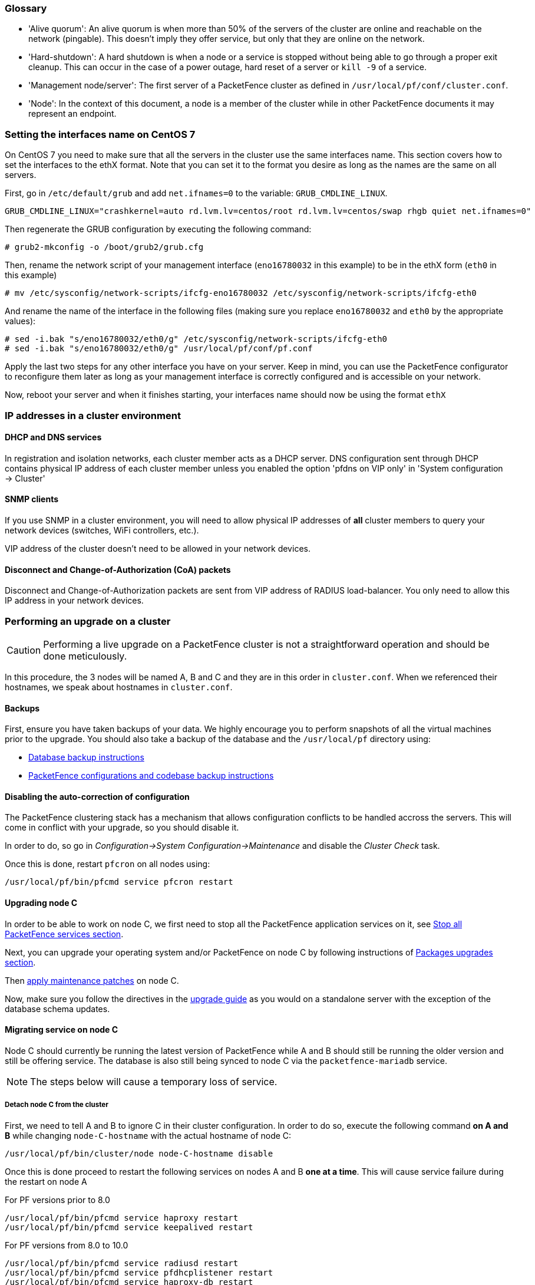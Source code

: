 // to display images directly on GitHub
ifdef::env-github[]
:encoding: UTF-8
:lang: en
:doctype: book
:toc: left
:imagesdir: ../images
endif::[]

////

    This file is part of the PacketFence project.

    See PacketFence_Clustering_Guide.asciidoc
    for authors, copyright and license information.

////

//== Appendix

=== Glossary

 * 'Alive quorum': An alive quorum is when more than 50% of the servers of the cluster are online and reachable on the network (pingable). This doesn't imply they offer service, but only that they are online on the network.
 * 'Hard-shutdown': A hard shutdown is when a node or a service is stopped without being able to go through a proper exit cleanup. This can occur in the case of a power outage, hard reset of a server or `kill -9` of a service.
 * 'Management node/server': The first server of a PacketFence cluster as defined in `/usr/local/pf/conf/cluster.conf`.
 * 'Node': In the context of this document, a node is a member of the cluster while in other PacketFence documents it may represent an endpoint.

=== Setting the interfaces name on CentOS 7

On CentOS 7 you need to make sure that all the servers in the cluster use the same interfaces name.
This section covers how to set the interfaces to the ethX format.
Note that you can set it to the format you desire as long as the names are the same on all servers.

First, go in `/etc/default/grub` and add `net.ifnames=0` to the variable: `GRUB_CMDLINE_LINUX`.

  GRUB_CMDLINE_LINUX="crashkernel=auto rd.lvm.lv=centos/root rd.lvm.lv=centos/swap rhgb quiet net.ifnames=0"

Then regenerate the GRUB configuration by executing the following command:

  # grub2-mkconfig -o /boot/grub2/grub.cfg

Then, rename the network script of your management interface (`eno16780032` in this example) to be in the ethX form (`eth0` in this example)

  # mv /etc/sysconfig/network-scripts/ifcfg-eno16780032 /etc/sysconfig/network-scripts/ifcfg-eth0

And rename the name of the interface in the following files (making sure you replace `eno16780032` and `eth0` by the appropriate values):

  # sed -i.bak "s/eno16780032/eth0/g" /etc/sysconfig/network-scripts/ifcfg-eth0
  # sed -i.bak "s/eno16780032/eth0/g" /usr/local/pf/conf/pf.conf

Apply the last two steps for any other interface you have on your server. Keep in mind, you can use the PacketFence configurator to reconfigure them later as long as your management interface is correctly configured and is accessible on your network.

Now, reboot your server and when it finishes starting, your interfaces name should now be using the format `ethX`

=== IP addresses in a cluster environment

==== DHCP and DNS services

In registration and isolation networks, each cluster member acts as a DHCP
server.  DNS configuration sent through DHCP contains physical IP address of
each cluster member unless you enabled the option 'pfdns on VIP only' in
'System configuration -> Cluster'

==== SNMP clients

If you use SNMP in a cluster environment, you will need to allow physical IP
addresses of **all** cluster members to query your network devices (switches,
WiFi controllers, etc.).

VIP address of the cluster doesn't need to be allowed in your network devices.

==== Disconnect and Change-of-Authorization (CoA) packets

Disconnect and Change-of-Authorization packets are sent from VIP address of RADIUS load-balancer.
You only need to allow this IP address in your network devices.


=== Performing an upgrade on a cluster


CAUTION: Performing a live upgrade on a PacketFence cluster is not a straightforward operation and should be done meticulously.

In this procedure, the 3 nodes will be named A, B and C and they are in this order in [filename]`cluster.conf`. When we referenced their hostnames, we speak about hostnames in [filename]`cluster.conf`.

==== Backups

First, ensure you have taken backups of your data. We highly encourage you to perform snapshots of all the virtual machines prior to the upgrade. You should also take a backup of the database and the `/usr/local/pf` directory using:

* <<PacketFence_Upgrade_Guide.asciidoc#_database_backup,Database backup instructions>>
* <<PacketFence_Upgrade_Guide.asciidoc#_packetfence_configurations_and_codebase_backup,PacketFence configurations and codebase backup instructions>>

==== Disabling the auto-correction of configuration


The PacketFence clustering stack has a mechanism that allows configuration conflicts to be handled accross the servers. This will come in conflict with your upgrade, so you should disable it.

In order to do, so go in _Configuration->System Configuration->Maintenance_ and disable the _Cluster Check_ task.

Once this is done, restart `pfcron` on all nodes using:

[source,bash]
----
/usr/local/pf/bin/pfcmd service pfcron restart
----

==== Upgrading node C


In order to be able to work on node C, we first need to stop all the
PacketFence application services on it, see
<<PacketFence_Upgrade_Guide.asciidoc#_stop_all_packetfence_services,Stop all
PacketFence services section>>.
  
Next, you can upgrade your operating system and/or PacketFence on node C by following instructions of <<PacketFence_Upgrade_Guide.asciidoc#_packages_upgrades,Packages upgrades section>>.

Then <<PacketFence_Upgrade_Guide.asciidoc#_maintenance_patches,apply maintenance patches>> on node C.

Now, make sure you follow the directives in the <<PacketFence_Upgrade_Guide.asciidoc#,upgrade guide>> as you would on a standalone server with the exception of the database schema updates.

==== Migrating service on node C


Node C should currently be running the latest version of PacketFence while A and B should still be running the older version and still be offering service. The database is also still being synced to node C via the `packetfence-mariadb` service.

NOTE: The steps below will cause a temporary loss of service.

===== Detach node C from the cluster


First, we need to tell A and B to ignore C in their cluster configuration. In order to do so, execute the following command **on A and B** while changing `node-C-hostname` with the actual hostname of node C:

[source,bash]
----
/usr/local/pf/bin/cluster/node node-C-hostname disable
----

Once this is done proceed to restart the following services on nodes A and B **one at a time**. This will cause service failure during the restart on node A

.For PF versions prior to 8.0
[source,bash]
----
/usr/local/pf/bin/pfcmd service haproxy restart
/usr/local/pf/bin/pfcmd service keepalived restart
----

.For PF versions from 8.0 to 10.0
[source,bash]
----
/usr/local/pf/bin/pfcmd service radiusd restart
/usr/local/pf/bin/pfcmd service pfdhcplistener restart
/usr/local/pf/bin/pfcmd service haproxy-db restart
/usr/local/pf/bin/pfcmd service haproxy-portal restart
/usr/local/pf/bin/pfcmd service keepalived restart
----

.For PF versions 10.0 and later
[source,bash]
----
/usr/local/pf/bin/pfcmd service radiusd restart
/usr/local/pf/bin/pfcmd service pfdhcplistener restart
/usr/local/pf/bin/pfcmd service haproxy-admin restart
/usr/local/pf/bin/pfcmd service haproxy-db restart
/usr/local/pf/bin/pfcmd service haproxy-portal restart
/usr/local/pf/bin/pfcmd service keepalived restart
----


Then, we should tell C to ignore A and B in their cluster configuration. In order to do so, execute the following commands on node C while changing `node-A-hostname` and `node-B-hostname` by the hostname of nodes A and B respectively.

[source,bash]
----
/usr/local/pf/bin/cluster/node node-A-hostname disable
/usr/local/pf/bin/cluster/node node-B-hostname disable
----

Now restart `packetfence-mariadb` on node C:

[source,bash]
----
systemctl restart packetfence-mariadb
----

NOTE: From this moment on, you will lose the configuration changes and data changes that occur on nodes A and B.

The commands above will make sure that nodes A and B will not be forwarding requests to C even if it is alive. Same goes for C which won't be sending traffic to A and B. This means A and B will continue to have the same database informations while C will start to diverge from it when it goes live. We'll make sure to reconcile this data afterwards.

===== Complete upgrade of node C

From that moment node C is in standalone for its database. We can proceed to update the database schema so it matches the one of the latest version.
In order to do so, upgrade the database schema using the instructions provided in <<PacketFence_Upgrade_Guide.asciidoc#,Upgrade guide>>.

===== Start service on node C

Now, start the application service on node C using the instructions provided
in
<<PacketFence_Upgrade_Guide.asciidoc#_restart_all_packetfence_services,Restart
all PacketFence services section>>.

===== Stop services on nodes A and B

Next, stop all application services on node A and B:

* See <<PacketFence_Upgrade_Guide.asciidoc#_stop_all_packetfence_services,Stop all
PacketFence services section>>
* Stop database:
+
[source,bash]
----
systemctl stop packetfence-mariadb
----

==== Validate migration


You should now have full service on node C and should validate that all functionnalities are working as expected. Once you continue past this point, there will be no way to migrate back to nodes A and B in case of issues other than to use the snapshots taken prior to the upgrade.

===== If all goes wrong


If your migration to node C goes wrong, you can fail back to nodes A and B by stopping all services on node C and starting them on nodes A and B

.On node C
[source,bash]
----
systemctl stop packetfence-mariadb
/usr/local/pf/bin/pfcmd service pf stop
----

.On nodes A and B
[source,bash]
----
systemctl start packetfence-mariadb
/usr/local/pf/bin/pfcmd service pf start
----

Once you are feeling confident to try your failover to node C again, you can do the exact opposite of the commands above to try your upgrade again.

===== If all goes well


If you are happy about the state of your upgrade, you can continue on the steps below in order to complete the upgrade of the two remaining nodes.

==== Upgrading nodes A and B

Next, you can upgrade your operating system and/or PacketFence on nodes A and B by
following instructions of
<<PacketFence_Upgrade_Guide.asciidoc#_packages_upgrades,Packages upgrades
section>>.

WARNING: You only need to merge changes of new configuration files that will not be synced by `/usr/local/pf/bin/cluster/sync` command described below.

Then <<PacketFence_Upgrade_Guide.asciidoc#_maintenance_patches,apply maintenance patches>> on nodes A and B.

You do not need to follow the upgrade procedure when upgrading these nodes. You should instead do a sync from node C on nodes A and B:

[source,bash]
----
/usr/local/pf/bin/cluster/sync --from=192.168.1.5 --api-user=packet --api-password=fence
/usr/local/pf/bin/pfcmd configreload hard
----

Where:

* `_192.168.1.5_` is the management IP of node C
* `_packet_` is the webservices username (_Configuration->Webservices_)
* `_fence_` is the webservices password (_Configuration->Webservices_)


==== Reintegrating nodes A and B


===== Optional step: Cleaning up data on node C


When you will re-establish a cluster using node C in the steps below, your environment will be set in read-only mode for the duration of the database sync (which needs to be done from scratch).

This can take from a few minutes to an hour depending on your database size.

We highly suggest you delete data from the following tables if you don't need it:

* `radius_audit_log`: contains the data in _Auditing->RADIUS Audit Logs_
* `ip4log_history`: Archiving data for the IPv4 history
* `ip4log_archive`: Archiving data for the IPv4 history
* `locationlog_history`: Archiving data for the node location history

You can safely delete the data from all of these tables without affecting the functionnalities as they are used for reporting and archiving purposes. Deleting the data from these tables can make the sync process considerably faster.

In order to truncate a table:

[source,bash]
----
mysql -u root -p pf
MariaDB> truncate TABLE_NAME;
----

===== Preliminary steps

First, stop the galera-autofix service on all the nodes of your cluster

[source,bash]
----
systemctl stop packetfence-galera-autofix
----

===== Elect node C as database master


In order for node C to be able to elect itself as database master, we must tell it there are other members in its cluster by re-enabling nodes A and B

[source,bash]
----
/usr/local/pf/bin/cluster/node node-A-hostname enable
/usr/local/pf/bin/cluster/node node-B-hostname enable
----

Next, enable node C on nodes A and B by executing the following command on the two servers:

[source,bash]
----
/usr/local/pf/bin/cluster/node node-C-hostname enable
----

Now, stop `packetfence-mariadb` on node C, regenerate the MariaDB configuration and start it as a new master:

[source,bash]
----
systemctl stop packetfence-mariadb
/usr/local/pf/bin/pfcmd generatemariadbconfig
/usr/local/pf/sbin/pf-mariadb --force-new-cluster
----

You should validate that you are able to connect to the MariaDB database even
though it is in read-only mode using the MariaDB command line:

[source,bash]
----
mysql -u root -p pf -h localhost
----

If its not, make sure you check the MariaDB log
([filename]`/usr/local/pf/logs/mariadb_error.log`)

===== Sync nodes A and B


On each of the servers you want to discard the data from, stop `packetfence-mariadb`, you must destroy all the data in `/var/lib/mysql` and start `packetfence-mariadb` so it resyncs its data from scratch.

[source,bash]
----
systemctl stop packetfence-mariadb
rm -fr /var/lib/mysql/*
systemctl start packetfence-mariadb
----

Should there be any issues during the sync, make sure you look into the MariaDB log ([filename]`/usr/local/pf/logs/mariadb_error.log`)

Once both nodes have completely synced (try connecting to it using the MariaDB
command line), then you can break the cluster election command you have
running on node C and start node C normally (using `systemctl start
packetfence-mariadb`).

===== Start nodes A and B


You can now safely start PacketFence on nodes A and B using the instructions
provided in
<<PacketFence_Upgrade_Guide.asciidoc#_restart_all_packetfence_services,Restart
all PacketFence services section>>.

==== Restart node C

Now, you should restart PacketFence on node C using the instructions provided
in
<<PacketFence_Upgrade_Guide.asciidoc#_restart_all_packetfence_services,Restart
all PacketFence services section>>.  So it becomes aware of its peers again.

You should now have full service on all 3 nodes using the latest version of PacketFence.

===== Reactivate the configuration conflict handling


Now that your cluster is back to a healthy state, you should reactivate the configuration conflict resolution.

In order to do, so go in _Configuration->System Configuration->Maintenance_ and re-enable the _Cluster Check_ task.

Once this is done, restart `pfcron` on all nodes using:

[source,bash]
----
/usr/local/pf/bin/pfcmd service pfcron restart
----

===== Restart the galera-autofix service


You now need to restart the galera-autofix service so that its aware that all the members of the cluster are online again.

In order to do so:

[source,bash]
----
systemctl restart packetfence-galera-autofix
----

=== MariaDB Galera cluster troubleshooting

==== Maximum connections reached

In the event that one of the 3 servers reaches the maximum amount of connections (defaults to 1000), this will dead-lock the Galera cluster synchronization. In order to resolve this, you should first increase `database_advanced.max_connections`, then stop `packetfence-mariadb` on all 3 servers, and follow the steps in the section 'Recovering from a split brain' of this document. Note that you can use any of the database servers as your source of truth.

==== Investigating further

The limit of 1000 connections is fairly high already so if you reached the maximum number of connections, this might indicate an issue with your database cluster. If this issue happens often, you should monitor the active connections and their associated queries to find out what is using up your connections.

You can monitor the active TCP connections to MariaDB using this command and then investigate the processes that are connected to it (last column):

  # netstat -anlp | grep 3306

You can have an overview of all the current connections using the following MariaDB query:

  MariaDB> select * from information_schema.processlist;

And if you would like to see only the connections with an active query:

  MariaDB> select * from information_schema.processlist where Command!='Sleep';
